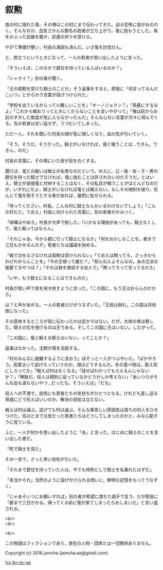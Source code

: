 #+OPTIONS: toc:nil
#+OPTIONS: \n:t

* 叙勲

  南の村に現れた竜，その噂はこの村にまで伝わってきた。迫る恐怖に皆がおののく。そんななか，血気さかんな数名の若者が立ち上がり，竜に挑もうとした。埃をかぶった武器を磨き，武運の祈りを受ける。

  やがて準備が整い，村長の演説も済んだ。いざ竜を討伐せん。

  と，旅立つというときになって，一人の若者が思い出したように言った。

  「そういえば，このなかで爵位を持っている人はいるのか？」

  「シャクイ？」別の者が聞く。

  「王の叙勲を受けた騎士のことだ」そう返事をすると，即座に「何言ってるんだこいつ」とからかう言葉が投げつけられた。

  「学校を出ているからって小難しいことを」「オーノジョクン？」「馬鹿にするなよ」「これから戦おうってときにくだらないことを言いやがって」「俺は前からお前のすかした態度が気に入らなかったんだ」そんな心ない言葉が次々に飛んでくる。先の若者は言い返せず，うつむいてしまった。

  ただ一人，それを聞いた村長の顔が急に険しくなり，血の気が引いていく。

  「そう。そうだ。そうだった。騎士がいなければ，竜と戦うことは…できん。できん，のだ」

  村長の言葉に，その場にいた皆が目を丸くする。

  聞けば，竜との戦いは戦士の名誉なのだという。ゆえに，公・侯・伯・子・男の爵位を持った騎士でなければ，竜に挑むことは許されないのだそうだ。とはいえ，騎士が直接竜と対峙することはなく，その私兵が戦うことがほとんどなのだが，いずれにせよ，騎士がいなければ竜とは戦えない。もしその規則を破り，先んじて竜を倒そうとする者があれば，厳罰に処せられる。

  「待ってください，村長。こんな村に騎士なんかいるわけないでしょう」「こんな村だと。てめえ」村長に向けられた言葉に，別の若者がかみつく。

  「喧嘩はやめろ」村長が大声で制した。「いかなる理由があっても，騎士なくして，竜と戦ってはならん」

  「それじゃあ，今から都に行って騎士になるか」「何をおかしなことを。都まで三日もかかるんだぞ」若者たちは議論を始める。

  「戦で功をなさなければ叙勲は受けられない」「てめえは黙ってろ，さっきからわけわからんことを」「今の王様って誰だ？」「知らねえよそんなの。あの立派な服着てるやつは？」「それは税を徴収する役人で」「黙ってろって言ってるだろ」

  「いや，もう騎士になることはできんのだ」

  村長が低い声で皆を突き刺すように言った。「この国に，もう王はおらんのだから」

  は？と声があがる。一人の若者だけがうなずいた。「王政は倒れ，この国は共和政になった」

  その意味するところが皆に伝わったかは定かではない。だが，大体の者は察した。騎士の位を授けるのは王である。そしてこの国に王はいない。したがって。

  「この国に，竜と戦える騎士はいない，ってことか？」

  返事はなかった。沈黙が場を支配する。

  「村のみんなに避難するように言おう」ぼそっと一人がつぶやいた。「ばかやろう。尻尾まいて逃げろっていうのか。畑はどうするんだ。冬の食べ物は。飢え死にしろってか」「戦えば村はなくなる」「話せばわかってもらえるんじゃないか？」「無駄だ。役人は規則に従っているかどうかしか考えない」「あいつらがそんな血も涙もないやつ…だったな。そういえば」「だな」

  役人への不満で，皮肉にも若者たちの気持ちがひとつとなる。けれども差し迫る脅威にどう抗えばいいのか，解決の目処は立たない。

  戦えば村は滅ぶ。逃げても村は滅ぶ。そんな重苦しい雰囲気は周りの村人をひきつけた。先ほどまで元気だった若者たちはどうしてしまったのかと，みな心配そうに見ている。

  ふと，一人が何かを思い出したように「あ」と言った。はじめに騎士のことを言い出した者だ。

  「町で騎士を見た」

  その一言で，さっと黒い空気が引いた。

  「それまで爵位を持っていた人は，今でも特例として騎士を名乗れたはずだ」

  「本当かそれ」当然のように投げかけられる問いに，鮮明な記憶をもってうなずく。

  「じゃあそいつにお願いすれば」別の者が希望に満ちた調子で言う。だが即座に「都まで三日かかる。帰ってくる前に竜が来てしまったらおしまいだ」と言い返される。

  <br>
  <br>

  <br>

  この物語はフィクションであり，実在の人物・団体とは一切関係ありません。

  Copyright (c) 2018 jamcha (jamcha.aa@gmail.com).

  ![[https://i.creativecommons.org/l/by-nc-sa/4.0/88x31.png][cc by-nc-sa]]
